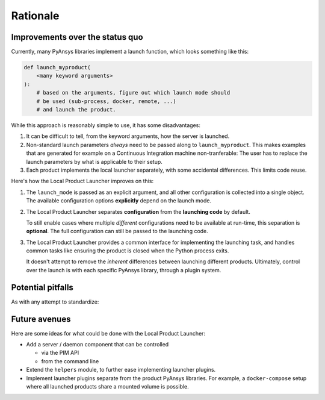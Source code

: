 .. _rationale:

Rationale
---------

Improvements over the status quo
''''''''''''''''''''''''''''''''

Currently, many PyAnsys libraries implement a launch function, which looks
something like this:

.. code:: python

    def launch_myproduct(
        <many keyword arguments>
    ):
        # based on the arguments, figure out which launch mode should
        # be used (sub-process, docker, remote, ...)
        # and launch the product.

While this approach is reasonably simple to use, it has some disadvantages:

1. It can be difficult to tell, from the keyword arguments, how the server is launched.
#. Non-standard launch parameters *always* need to be passed along to ``launch_myproduct``.
   This makes examples that are generated for example on a Continuous Integration machine
   non-tranferable: The user has to replace the launch parameters by what is applicable to
   their setup.
#. Each product implements the local launcher separately, with some accidental differences.
   This limits code reuse.

Here's how the Local Product Launcher improves on this:

1. The ``launch_mode`` is passed as an explicit argument, and all other configuration is collected
   into a single object. The available configuration options **explicitly** depend on the launch
   mode.
#. The Local Product Launcher separates **configuration** from the **launching code** by default.

   To still enable cases where multiple *different* configurations need to be available
   at run-time, this separation is **optional**. The full configuration can still be passed
   to the launching code.
#. The Local Product Launcher provides a common interface for implementing the launching task,
   and handles common tasks like ensuring the product is closed when the Python process exits.

   It doesn't attempt to remove the *inherent* differences between launching different products.
   Ultimately, control over the launch is with each specific PyAnsys library, through a plugin
   system.


Potential pitfalls
''''''''''''''''''

As with any attempt to standardize:

.. only:: html

   .. image:: https://imgs.xkcd.com/comics/standards.png
      :alt: Standards (xkcd comic)


.. only:: latex

   See https://xkcd.com/927/


Future avenues
''''''''''''''

Here are some ideas for what could be done with the Local Product Launcher:

* Add a server / daemon component that can be controlled

  * via the PIM API
  * from the command line

* Extend the ``helpers`` module, to further ease implementing launcher plugins.

* Implement launcher plugins separate from the product PyAnsys libraries. For
  example, a ``docker-compose`` setup where all launched products share a mounted
  volume is possible.
